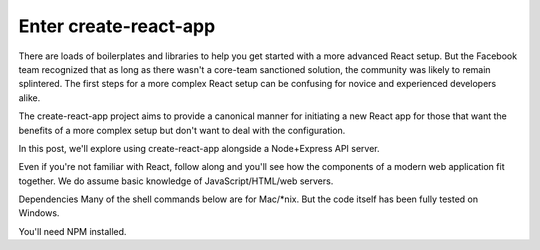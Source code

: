 Enter create-react-app
========================
There are loads of boilerplates and libraries to help you get started with a more advanced React setup. But the Facebook team recognized that as long as there wasn't a core-team sanctioned solution, the community was likely to remain splintered. The first steps for a more complex React setup can be confusing for novice and experienced developers alike.

The create-react-app project aims to provide a canonical manner for initiating a new React app for those that want the benefits of a more complex setup but don't want to deal with the configuration.

In this post, we'll explore using create-react-app alongside a Node+Express API server.

Even if you're not familiar with React, follow along and you'll see how the components of a modern web application fit together. We do assume basic knowledge of JavaScript/HTML/web servers.



Dependencies
Many of the shell commands below are for Mac/*nix. But the code itself has been fully tested on Windows.

You'll need NPM installed.